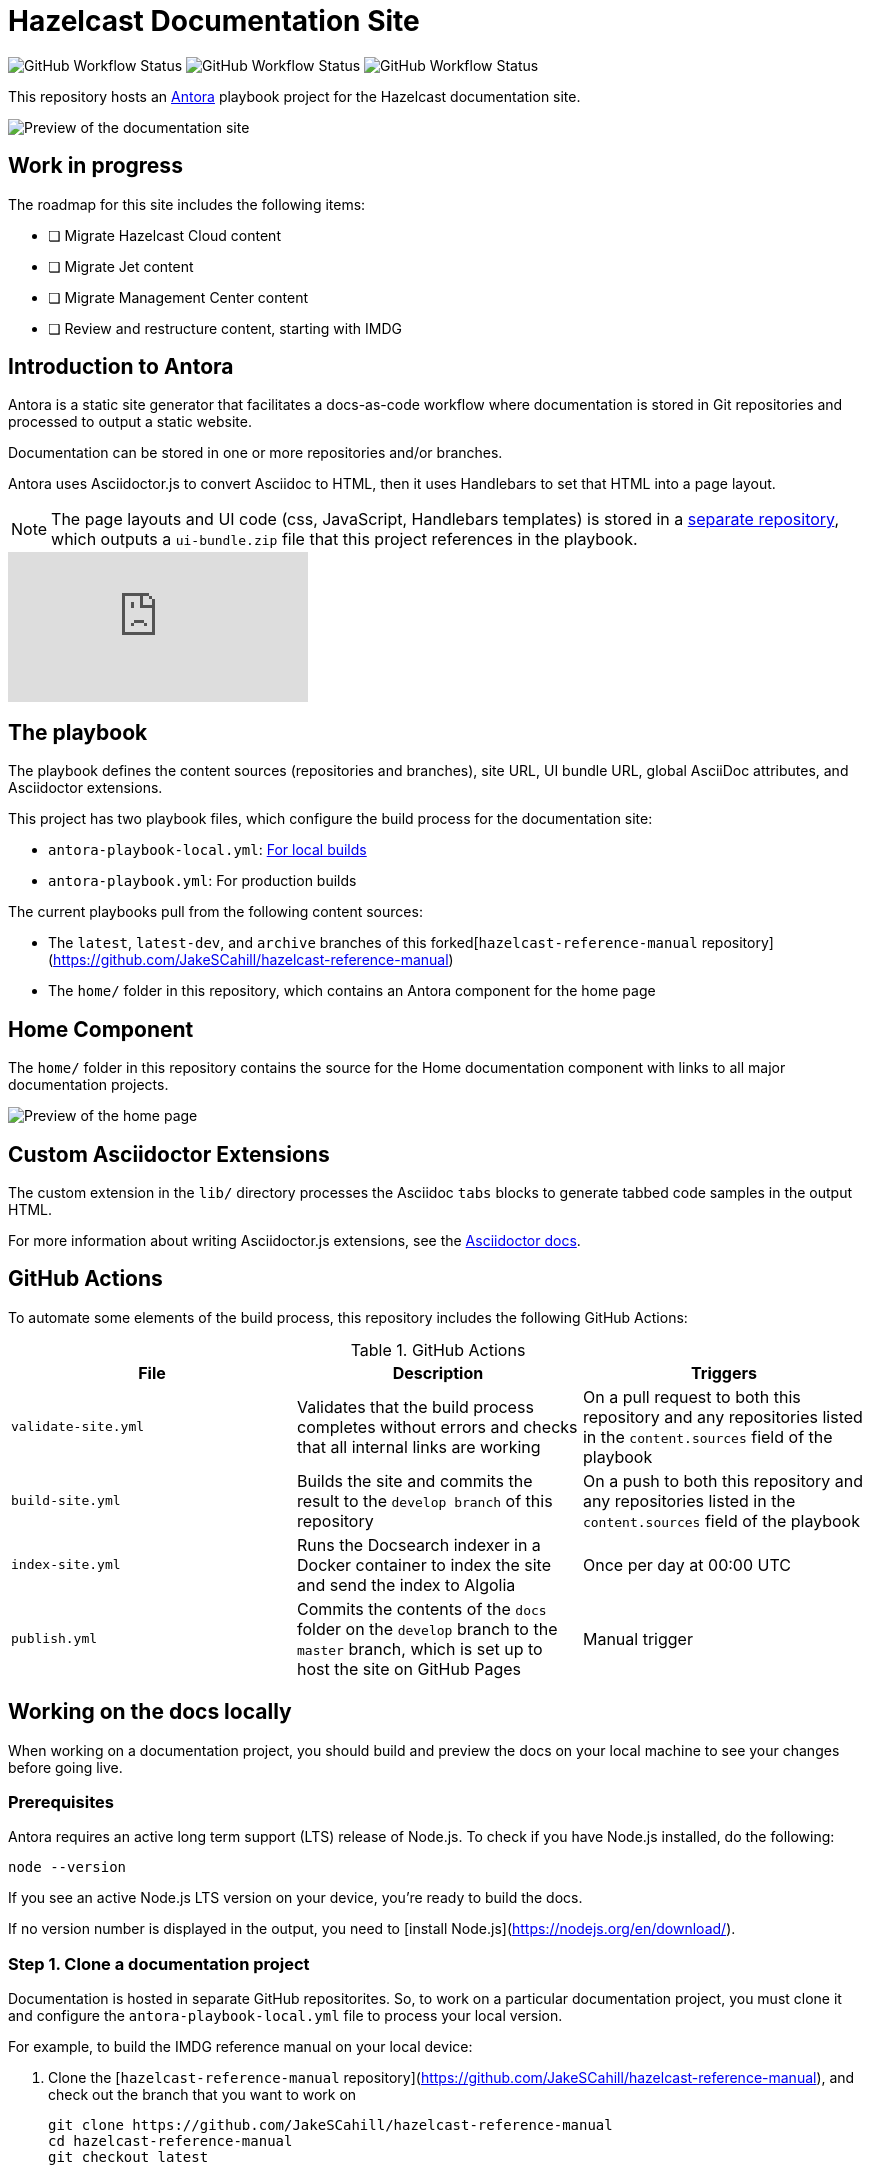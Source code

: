 = Hazelcast Documentation Site

image:https://img.shields.io/github/workflow/status/JakeSCahill/docs-poc/Build%20site[GitHub Workflow Status] image:https://img.shields.io/github/workflow/status/JakeSCahill/docs-poc/Index%20site?label=Indexer[GitHub Workflow Status] image:https://img.shields.io/github/workflow/status/JakeSCahill/docs-poc/Publish?label=GitHub%20Pages[GitHub Workflow Status]

This repository hosts an https://docs.antora.org/antora/2.3/[Antora] playbook project for the Hazelcast documentation site.

image::images/docs-preview.png[Preview of the documentation site]

== Work in progress

The roadmap for this site includes the following items:

- [ ] Migrate Hazelcast Cloud content
- [ ] Migrate Jet content
- [ ] Migrate Management Center content
- [ ] Review and restructure content, starting with IMDG

== Introduction to Antora

Antora is a static site generator that facilitates a docs-as-code workflow where documentation is stored in Git repositories and processed to output a static website.

Documentation can be stored in one or more repositories and/or branches.

Antora uses Asciidoctor.js to convert Asciidoc to HTML, then it uses Handlebars to set that HTML into a page layout.

NOTE: The page layouts and UI code (css, JavaScript, Handlebars templates) is stored in a https://github.com/JakeSCahill/docs-poc-ui[separate repository], which outputs a `ui-bundle.zip` file that this project references in the playbook.

video::BAJ8F7yQz64[youtube]

== The playbook

The playbook defines the content sources (repositories and branches), site URL, UI bundle URL, global AsciiDoc attributes, and Asciidoctor extensions.

This project has two playbook files, which configure the build process for the documentation site:

- `antora-playbook-local.yml`: <<local-builds, For local builds>>
- `antora-playbook.yml`: For production builds

The current playbooks pull from the following content sources:

- The `latest`, `latest-dev`, and `archive` branches of this forked[`hazelcast-reference-manual` repository](https://github.com/JakeSCahill/hazelcast-reference-manual)
- The `home/` folder in this repository, which contains an Antora component for the home page

[[home]]
== Home Component

The `home/` folder in this repository contains the source for the Home documentation component with links to all major documentation projects.

image::images/home-page.png[Preview of the home page]

== Custom Asciidoctor Extensions
The custom extension in the `lib/` directory processes the Asciidoc `tabs` blocks to generate tabbed code samples in the output HTML.

For more information about writing Asciidoctor.js extensions, see the https://asciidoctor-docs.netlify.app/asciidoctor.js/latest/extend/extensions[Asciidoctor docs].

== GitHub Actions

To automate some elements of the build process, this repository includes the following GitHub Actions:

.GitHub Actions
[cols="m,a,a"]
|===
|File |Description |Triggers

|validate-site.yml
|Validates that the build process completes without errors and checks that all internal links are working
|On a pull request to both this repository and any repositories listed in the `content.sources` field of the playbook

|build-site.yml
|Builds the site and commits the result to the `develop branch` of this repository
|On a push to both this repository and any repositories listed in the `content.sources` field of the playbook

|index-site.yml
|Runs the Docsearch indexer in a Docker container to index the site and send the index to Algolia
|Once per day at 00:00 UTC

|publish.yml
|Commits the contents of the `docs` folder on the `develop` branch to the `master` branch, which is set up to host the site on GitHub Pages
|Manual trigger
|===

[[local-builds]]
== Working on the docs locally

When working on a documentation project, you should build and preview the docs on your local machine to see your changes before going live.

=== Prerequisites

Antora requires an active long term support (LTS) release of Node.js. To check if you have Node.js installed, do the following:

```bash
node --version
```

If you see an active Node.js LTS version on your device, you’re ready to build the docs.

If no version number is displayed in the output, you need to [install Node.js](https://nodejs.org/en/download/).

=== Step 1. Clone a documentation project

Documentation is hosted in separate GitHub repositorites. So, to work on a particular documentation project, you must clone it and configure the `antora-playbook-local.yml` file to process your local version.

For example, to build the IMDG reference manual on your local device:

. Clone the [`hazelcast-reference-manual` repository](https://github.com/JakeSCahill/hazelcast-reference-manual), and check out the branch that you want to work on
+
[source,bash]
----
git clone https://github.com/JakeSCahill/hazelcast-reference-manual
cd hazelcast-reference-manual
git checkout latest
----

. Clone this repository
+
[source,bash]
----
cd ..
git clone https://github.com/JakeSCahill/docs-poc
cd docs-poc
----

. Edit the `antora-playbook-local.yml` file to process your local version
+
[source,yaml]
----
content:
  sources: 
  - url: .
    start_path: home
    branches: HEAD
  - url: ../hazelcast-reference-manual
    start_path: docs
    branches: HEAD
----
+
NOTE: `branches: HEAD` tells Antora to pull content from the head of your locally checked out branch.

. Run the local build script
+
[source,bash]
----
npm i
npm run-script build-local
----
+
NOTE: This script is defined in the `package.json` file, and run Antora with the `antora-playbook-local.yml` file.

You will see the following warnings:

[source,bash]
----
asciidoctor: WARNING: migration_guides.adoc: line 1025: unterminated listing block
asciidoctor: WARNING: migration_guides.adoc: line 1043: unterminated listing block
----

These are yet to be fixed.

In the `docs` folder you will now have all the webpages for your documentation site.

## Host the docs

To view the documentation site from a localhost web server, run the `serve` script

[source,bash]
----
npm run-script serve
----

If you want to show the team your changes, you can expose your web server to the Internet, using ngrok by doing the following:

```bash
npm run-script expose
```

The public URL is displayed in the output:

image::images/ngrok.png[ngrok output]
